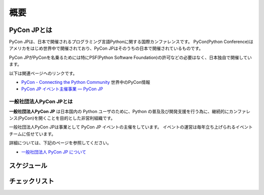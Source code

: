 ======
 概要
======

PyCon JPとは
============

PyCon JPは、日本で開催されるプログラミング言語Pythonに関する国際カンファレンスです。
PyCon(Python Conference)はアメリカをはじめ世界中で開催されており、PyCon JPはそのうちの日本で開催されているものです。

PyCon JPがPyConを名乗るためには特にPSF(Python Software Foundation)の許可などの必要はなく、日本独自で開催しています。

以下は関連ページヘのリンクです。

- `PyCon - Connecting the Python Community <http://www.pycon.org/>`_ 世界中のPyCon情報
- `PyCon JP イベント主催事業 — PyCon JP <https://www.pycon.jp/organizer/index.html>`_

一般社団法人PyCon JPとは
------------------------
**一般社団法人PyCon JP** は日本国内の Python ユーザのために、Python の普及及び開発支援を行う為に、継続的にカンファレンス(PyCon)を開くことを目的とした非営利組織です。

一般社団法人PyCon JPは事業として PyCon JP イベントの主催をしています。
イベントの運営は毎年立ち上げられるイベントチームに任せています。

詳細については、下記のページを参照してください。

- `一般社団法人 PyCon JP について <https://www.pycon.jp/committee/index.html>`_

スケジュール
============
.. todo:: ざっくり全体スケジュールを図とかで書く

チェックリスト
==============
.. todo:: タスクをすすめるうえでのチェックリストとか掛けるといいなぁ
